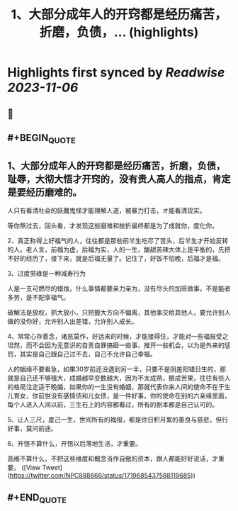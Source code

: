 :PROPERTIES:
:title: 1、大部分成年人的开窍都是经历痛苦，折磨，负债，... (highlights)
:END:

:PROPERTIES:
:author: [[NPC888666 on Twitter]]
:full-title: "1、大部分成年人的开窍都是经历痛苦，折磨，负债，..."
:category: [[tweets]]
:url: https://twitter.com/NPC888666/status/1719685437588119685
:END:

* Highlights first synced by [[Readwise]] [[2023-11-06]]
** 📌
** #+BEGIN_QUOTE
** 1、大部分成年人的开窍都是经历痛苦，折磨，负债，耻辱，大彻大悟才开窍的，没有贵人高人的指点，肯定是要经历磨难的。

人只有看清社会的妖魔鬼怪才能理解人道，被暴力打击，オ能看清现实。

等你熬过去，回头看，才发现这些磨难和挫折最终都是为了成就你，度化你。 ​​​

2、真正称得上好福气的人，往往都是那些前半生吃尽了苦头，后半生才开始反转的人。老人言，前福为虚，后福为实，人的一生，酸甜苦辣大体上是平衡的，先把不好的经历了，接下来，就是后福无量了。记住了，好饭不怕晚，后福才是福。

3、过度劳碌是一种减寿行为

人是一支可燃尽的蜡烛，什么事情都要亲力亲为，没有尽头的加班做事，不是能者多劳，是不配享福气。

破解法是放权，抓大放小，只把握大方向不偏离，其他事交给其他人，要允许别人做的没你好，允许别人出差错，允许别人成长。

4、常常心存善念，诸恶莫作，好运来的时候，才能接得住，才能对一些福报受之坦然，而不会因为无意识的自责自罪搞砸一些事、推开一些机会，以为是外来的惩罚，其实是自己跟自己过不去，自己不允许自己幸福。 ​​​

人的姻缘不要看急，如果30岁前还没遇到另一半，只要不是阴差阳错日生的，那就是自己还不够强大，成婚越早变数越大，因为不太成熟，酿成苦果，往往有些人的格局注定适于晚婚，如果你的一生没有婚姻，那就代表你来人间的使命不在于生儿育女，你前世没有感情债和儿女债，是一件好事，你的使命在别的六亲缘里面，每个人进入人间以前，三生石上的内容都看过，所有的剧本都是自己认可的。

5、让人三尺，度己一生，世间所有的福报，都是你日积月累的善良与慈悲，但行好事，莫问前途。

6、开悟不算什么，开悟以后落地生活，才重要。

高维不算什么，不把这些维度和概念当作自傲的资本，跟人都能好好说话，才重要。  ([View Tweet](https://twitter.com/NPC888666/status/1719685437588119685))
** #+END_QUOTE
